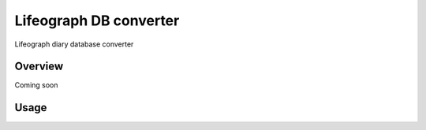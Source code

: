 =======================
Lifeograph DB converter
=======================

Lifeograph diary database converter

Overview
========

Coming soon

Usage
=====


